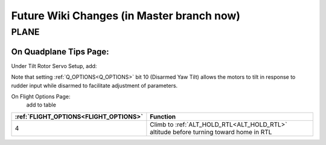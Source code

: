 .. _common-future-wiki-changes:

==========================================
Future Wiki Changes (in Master branch now)
==========================================

PLANE
=====




On Quadplane Tips Page:
-----------------------

Under Tilt Rotor Servo Setup, add:

Note that setting :ref:`Q_OPTIONS<Q_OPTIONS>` bit 10 (Disarmed Yaw Tilt) allows the motors to tilt in response to rudder input while disarmed to facilitate adjustment of parameters.

On Flight Options Page:
 add to table

=====================================   ======================
:ref:`FLIGHT_OPTIONS<FLIGHT_OPTIONS>`   Function
=====================================   ======================
4                                       Climb to :ref:`ALT_HOLD_RTL<ALT_HOLD_RTL>` altitude before turning toward home in RTL
=====================================   ======================

